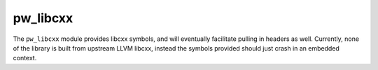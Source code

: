 .. _module-pw_libcxx:

---------
pw_libcxx
---------
.. pigweed-module::
   :name: pw_libcxx

The ``pw_libcxx`` module provides libcxx symbols, and will eventually facilitate
pulling in headers as well. Currently, none of the library is built from
upstream LLVM libcxx, instead the symbols provided should just crash in
an embedded context.
